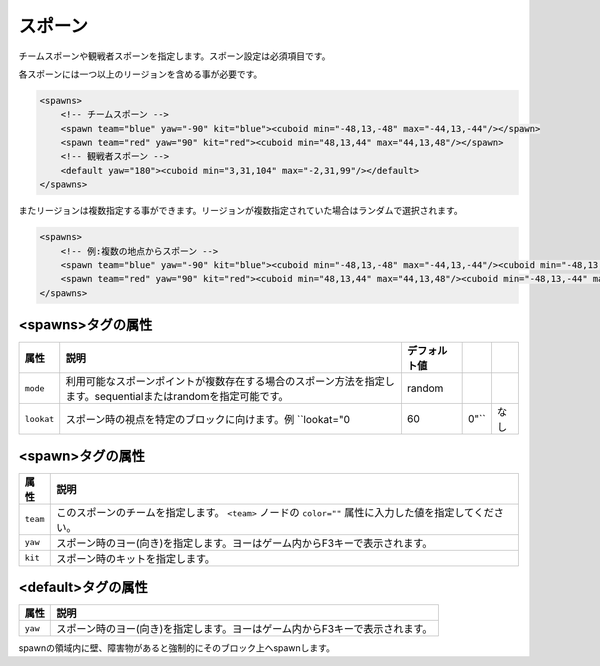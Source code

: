 スポーン
========

チームスポーンや観戦者スポーンを指定します。スポーン設定は必須項目です。

各スポーンには一つ以上のリージョンを含める事が必要です。

.. code-block:: xml

   <spawns>
       <!-- チームスポーン -->
       <spawn team="blue" yaw="-90" kit="blue"><cuboid min="-48,13,-48" max="-44,13,-44"/></spawn>
       <spawn team="red" yaw="90" kit="red"><cuboid min="48,13,44" max="44,13,48"/></spawn>
       <!-- 観戦者スポーン -->
       <default yaw="180"><cuboid min="3,31,104" max="-2,31,99"/></default>
   </spawns>

またリージョンは複数指定する事ができます。リージョンが複数指定されていた場合はランダムで選択されます。

.. code-block:: xml

   <spawns>
       <!-- 例:複数の地点からスポーン -->
       <spawn team="blue" yaw="-90" kit="blue"><cuboid min="-48,13,-48" max="-44,13,-44"/><cuboid min="-48,13,-44" max="-44,13,-48"/></spawn>
       <spawn team="red" yaw="90" kit="red"><cuboid min="48,13,44" max="44,13,48"/><cuboid min="-48,13,-44" max="-44,13,-48"/></spawn>
   </spawns>

<spawns>タグの属性
^^^^^^^^^^^^^^^^^^

.. csv-table::
   :header: 属性, 説明, デフォルト値

   ``mode``, 利用可能なスポーンポイントが複数存在する場合のスポーン方法を指定します。sequentialまたはrandomを指定可能です。, random
   ``lookat``, スポーン時の視点を特定のブロックに向けます。例 ``lookat="0,60,0"``, なし

<spawn>タグの属性
^^^^^^^^^^^^^^^^^

.. csv-table::
   :header: 属性, 説明

   ``team``, このスポーンのチームを指定します。 ``<team>`` ノードの ``color=""`` 属性に入力した値を指定してください。
   ``yaw``, スポーン時のヨー(向き)を指定します。ヨーはゲーム内からF3キーで表示されます。
   ``kit``, スポーン時のキットを指定します。

<default>タグの属性
^^^^^^^^^^^^^^^^^^^

.. csv-table::
   :header: 属性, 説明

   ``yaw``, スポーン時のヨー(向き)を指定します。ヨーはゲーム内からF3キーで表示されます。

spawnの領域内に壁、障害物があると強制的にそのブロック上へspawnします。